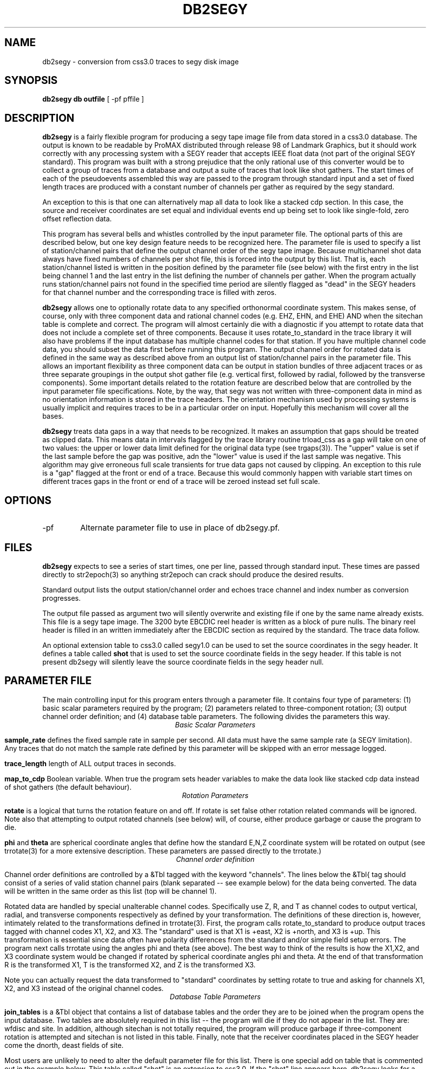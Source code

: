 .TH DB2SEGY 1 "February 24, 1999"
.SH NAME
db2segy - conversion from css3.0 traces to segy disk image
.SH SYNOPSIS

\fBdb2segy db outfile \fR [ -pf pffile ]

.SH DESCRIPTION
.LP
\fBdb2segy\fR is a fairly flexible program for producing a 
segy tape image file from data stored in a css3.0 database.  
The output is known to be readable by ProMAX distributed through
release 98 of Landmark Graphics, but it should work correctly 
with any processing system with a SEGY reader that accepts 
IEEE float data (not part of the original SEGY standard).  
This program was built with a strong prejudice that the only 
rational use of this converter would be to collect a group of
traces from a database and output a suite of traces that look
like shot gathers.   The start times of each of the
pseudoevents assembled this way are passed to the program 
through standard input and a set of fixed length traces are
produced with a constant number of channels per gather as 
required by the segy standard.  
.LP
An exception to this is that one can alternatively map all data
to look like a stacked cdp section.  In this case, the source and 
receiver coordinates are set equal and individual events end up being
set to look like single-fold, zero offset reflection data. 
.LP
This program has several bells and whistles controlled by the
input parameter file.  The optional parts of this are described
below, but one key design feature needs to be recognized here.
The parameter file is used to specify a list of station/channel 
pairs that define the output channel order of the segy tape
image.  Because multichannel shot data always have fixed
numbers of channels per shot file, this is forced into the 
output by this list.  That is, each station/channel listed
is written in the position defined by the parameter file 
(see below) with the first entry in the list being channel 1
and the last entry in the list defining the number of channels
per gather.  When the program actually runs station/channel 
pairs not found in the specified time period are silently 
flagged as "dead" in the SEGY headers for that channel number
and the corresponding trace is filled with zeros.    
.LP
\fBdb2segy\fR allows one to optionally rotate data to 
any specified orthonormal coordinate system.  This makes sense, of
course, only with three component data and rational channel codes
(e.g. EHZ, EHN, and EHE) AND when the sitechan table is complete
and correct.  The program will almost certainly die with a diagnostic
if you attempt to rotate data that does not include a complete 
set of three components.  Because it uses rotate_to_standard in
the trace library it will also have problems if the input
database has multiple channel codes for that station.  If you have
multiple channel code data, you should subset the data first before
running this program.  The output channel order for rotated data
is defined in the same way as described above from an output list
of station/channel pairs in the parameter file.  This allows 
an important flexibility as three component data can be output in
station bundles of three adjacent traces or as three separate 
groupings in the output shot gather file (e.g. vertical first, followed
by radial, followed by the transverse components).  Some important
details related to the rotation feature are described below that are controlled
by the input parameter file specifications.  Note, by the way,
that segy was not written with three-component data in mind as no
orientation information is stored in the trace headers.  The orientation
mechanism used by processing systems is usually implicit and requires
traces to be in a particular order on input. Hopefully this mechanism
will cover all the bases. 
.LP
\fBdb2segy\fR treats data gaps in a way that needs to be recognized.
It makes an assumption that gaps should be treated as clipped data.
This means data in intervals flagged by the trace library routine trload_css 
as a gap will take on one of two values:  the upper or lower data limit
defined for the original data type (see trgaps(3)).  The "upper" value is
set if the last sample before the gap was positive, adn the "lower" value
is used if the last sample was negative.  This algorithm may give 
erroneous full scale transients for true data gaps not caused by 
clipping.  An exception to this rule is a "gap" flagged at the front
or end of a trace.  Because this would commonly happen with variable
start times on different traces gaps in the front or end of a trace
will be zeroed instead set full scale.  
.SH OPTIONS
.IP -pf
Alternate parameter file to use in place of db2segy.pf.
.SH FILES
.LP
\fBdb2segy\fR expects to see a series of start times, one
per line, passed through standard input.  These times are 
passed directly to str2epoch(3) so anything str2epoch can
crack should produce the desired results.
.LP
Standard output lists the output station/channel order and
echoes trace channel and index number as conversion progresses.
.LP
The output file passed as argument two will silently overwrite
and existing file if one by the same name already exists.  This
file is a segy tape image.  The 3200 byte EBCDIC reel header is written
as a block of pure nulls.  The binary reel header is filled in 
an written immediately after the EBCDIC section as required by 
the standard.  The trace data follow.  
.LP
An optional extension table to css3.0 called segy1.0 can be used to 
set the source coordinates in the segy header.  It defines a table
called \fBshot\fR that is used to set the source coordinate fields
in the segy header.  If this table is not present db2segy will 
silently leave the source coordinate fields in the segy header null.
.SH PARAMETER FILE
.LP
The main controlling input for this program enters through a parameter
file.  It contains four type of parameters:  (1) basic scalar parameters
required by the program; (2) parameters related to three-component rotation; 
(3) output channel order definition; 
and (4) database
table parameters.  The following divides the parameters this way.
.ce
\fIBasic Scalar Parameters\fR
.LP
\fBsample_rate\fR defines the fixed sample rate in sample per second.  
All data must have the same sample rate (a SEGY limitation).  
Any traces that do not match the sample rate defined by this 
parameter will be skipped with an error message logged.  
.LP
\fBtrace_length\fR  length of ALL output traces in seconds. 
.LP
\fBmap_to_cdp\fR  Boolean variable.  When true the program sets header
variables to make the data look like stacked cdp data instead of shot
gathers (the default behaviour).  
.ce
\fIRotation Parameters\fR
.LP
\fBrotate\fR is a logical that turns the rotation feature on and 
off.  If rotate is set false other rotation related commands will
be ignored.  Note also that attempting to output rotated channels
(see below) will, of course, either produce garbage or cause the 
program to die.  
.LP
\fBphi\fR and \fBtheta\fR are spherical coordinate angles that 
define how the standard E,N,Z coordinate system will be rotated
on output (see trrotate(3) for a more extensive description.  These
parameters are passed directly to the trrotate.)
.ce
\fIChannel order definition\fR
.LP
Channel order definitions are controlled by a &Tbl tagged with 
the keyword "channels".  The lines below the &Tbl{ tag 
should consist of a series of valid station channel pairs 
(blank separated -- see example below) for the data being converted.   
The data will be written in the same order as this list (top will
be channel 1).  
.LP
Rotated data are handled by special unalterable channel codes.  
Specifically use Z, R, and T as channel codes to output vertical,
radial, and transverse components respectively as defined by 
your transformation.  The definitions of these direction is,
however, intimately related to the transformations defined in
trrotate(3).  First, the program calls rotate_to_standard to
produce output traces tagged with channel codes X1, X2, and
X3.  The "standard" used is that X1 is +east, X2 is +north,
and X3 is +up.  This transformation is essential since data 
often have polarity differences from the standard and/or 
simple field setup errors.   The program next calls trrotate
using the angles phi and theta (see above).  The best way
to think of the results is how the X1,X2, and X3 coordinate
system would be changed if rotated by spherical coordinate 
angles phi and theta.  At the end of that transformation 
R is the transformed X1, T is the transformed X2, and
Z is the transformed X3.
.LP
Note you can actually request the data transformed to 
"standard" coordinates by setting rotate to true and asking
for channels X1, X2, and X3 instead of the original channel
codes.    
.ce
\fIDatabase Table Parameters\fR
.LP
\fBjoin_tables\fR is a &Tbl object that contains a list
of database tables and the order they are to be joined 
when the program opens the input database.    
Two tables are absolutely required in this list -- the program 
will die if they do not appear in the list.  They are: 
wfdisc and site.  In addition, although sitechan is not
totally required, the program will produce garbage if 
three-component rotation is attempted and sitechan is not
listed in this table.  Finally, note that the receiver coordinates placed
in the SEGY header come the dnorth, deast fields of site.    
.LP
Most users are unlikely to need to 
alter the default parameter file for this list. There is one special
add on table that is commented out in the example below.  This table
called "shot" is an extension to css3.0.  If the "shot" line appears
here, db2segy looks for a database table called shot.  If it cannot
find it defined in the schema it will be ignored.  If it is defined
the shot table will be used to set the source coordinate information.  
Provided the table joins correctly, the only information that the
program attempts to extract from the shot table are the dnorth,
deast, elev, and edepth fields.  Other tables to set other 
parameters could be defined by a similar mechanism in datascope, but
in this version only the "shot" table extension will work.  
.SH EXAMPLE
.RS .2i
.nf
sample_rate 250
trace_length 5.0
rotate yes
# This set of parameters are only hit when rotate is turned on.
phi 80.0
theta 0.0
# end rotate parameters 

#
#  This form outputs rotated channels
#
channels &Tbl{
100 Z
101 Z
102 Z
103 Z
104 Z
105 Z
106 Z
107 Z
108 Z
109 Z
110 Z
100 N
101 R
102 R
103 R
104 R
105 R
106 R
107 R
108 R
109 R
110 R
100 T
101 T
102 T
103 T
104 T
105 T
106 T
107 T
108 T
109 T
110 T
}
#
#  This is the pattern to use normal channel codes.  
#  They are commented out for this example.
#
#channels &Tbl{
#100 EHZ
#101 EHZ
#102 EHZ
#103 EHZ
#104 EHZ
#105 EHZ
#106 EHZ
#107 EHZ
#108 EHZ
#109 EHZ
#110 EHZ
#100 EHN
#101 EHN
#102 EHN
#103 EHN
#104 EHN
#105 EHN
#106 EHN
#107 EHN
#108 EHN
#109 EHN
#110 EHN
#100 EHE
#101 EHE
#102 EHE
#103 EHE
#104 EHE
#105 EHE
#106 EHE
#107 EHE
#108 EHE
#109 EHE
#110 EHE
#}
#
#  This list of tables must at least include wfdisc or the trload_css will fail.
#  It should also normally have site listed second and have dnorth, deast filled
#  in.
#
join_tables &Tbl{
wfdisc
site
sitechan
origin
#shot
}
.RE
.fi
.SH DIAGNOSTICS
.LP
Numerous diagnostics are written using the elog facility that should
help in sorting out problems.  The list is too long to rationally 
repeat here.
.SH "SEE ALSO"
.nf
trintro(3), trrotate(3), trload_css(3), pf(3), str2epoch(3),
 and the SEGY standard book. 
.fi
.SH "BUGS AND CAVEATS"
.IP (1)
\fRdb2segy\fR currently does not support multiple sample rates.  It probably
should have a resampling option.
.IP (2)  
The program does not handle coordinates in a perfectly general way.  
It probably really should automatically reference all points to a 
standard origin and use a standard geographical transformation to 
compute local coordinates relative to a fixed origin.  It currently 
just blindly uses dnorth and deast from site and (optionally)
the extension table shot.  
.IP (3)
One could probably do a nifty generalization of the extended table
mechanism I used for the "shot" table that would allow a more 
general approach.  That is, one could define a mapping of 
header variables from a definition of a table name and the 
name of the attribute.  This could be done by specifying a 
a table name, table attribute name, a byte offset for the 
corresponding header entry, and a data type for the header value.
I didn't judge this worth the effort, but present is as a challenge
to other users.  
.SH AUTHOR
.LP
Gary L. Pavlis
.\" $Id$
